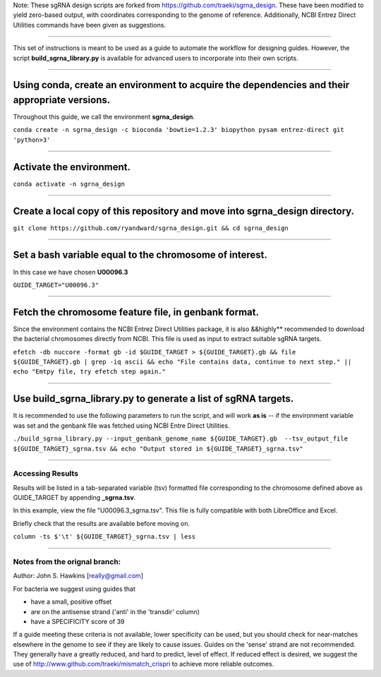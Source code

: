 Note: These sgRNA design scripts are forked from https://github.com/traeki/sgrna_design. These have been modified to yield zero-based output, with coordinates corresponding to the genome of reference. Additionally, NCBI Entrez Direct Utilities commands have been given as suggestions.

------------------------------------------------------------------------------------------------------------------------------------------------------------------

This set of instructions is meant to be used as a guide to automate the workflow for designing guides. However, the script **build_sgrna_library.py** is available for advanced users to incorporate into their own scripts.

------------------------------------------------------------------------------------------------------------------------------------------------------------------


Using conda, create an environment to acquire the dependencies and their appropriate versions.
----------------------------------------------------------------------------------------------
Throughout this guide, we call the environment **sgrna_design**. 

``conda create -n sgrna_design -c bioconda 'bowtie=1.2.3' biopython pysam entrez-direct git 'python>3'``

------------------------------------------------------------------------------------------------------------------------------------------------------------------

Activate the environment.
-----------------------------------------------------

``conda activate -n sgrna_design``

------------------------------------------------------------------------------------------------------------------------------------------------------------------
    
Create a local copy of this repository and move into **sgrna_design** directory.
--------------------------------------------------------------------

``git clone https://github.com/ryandward/sgrna_design.git && cd sgrna_design``

------------------------------------------------------------------------------------------------------------------------------------------------------------------


Set a bash variable equal to the chromosome of interest.
--------------------------------------------------------

In this case we have chosen **U00096.3**

``GUIDE_TARGET="U00096.3"``

------------------------------------------------------------------------------------------------------------------------------------------------------------------


Fetch the chromosome feature file, in genbank format.
---------------------------------

Since the environment contains the NCBI Entrez Direct Utilities package, it is also &&highly** recommended to download the bacterial chromosomes directly from NCBI. This file is used as input to extract suitable sgRNA targets.


``efetch -db nuccore -format gb -id $GUIDE_TARGET > ${GUIDE_TARGET}.gb && file ${GUIDE_TARGET}.gb | grep -iq ascii && echo "File contains data, continue to next step." || echo "Emtpy file, try efetch step again."``

------------------------------------------------------------------------------------------------------------------------------------------------------------------

Use build_sgrna_library.py to generate a list of sgRNA targets.
----------------------------------------------------------------

It is recommended to use the following parameters to run the script, and will work **as is** -- if the environment variable was set and the genbank file was fetched using NCBI Entre Direct Utilities.

``./build_sgrna_library.py --input_genbank_genome_name ${GUIDE_TARGET}.gb  --tsv_output_file ${GUIDE_TARGET}_sgrna.tsv && echo "Output stored in ${GUIDE_TARGET}_sgrna.tsv"``

----------------------------------------------------------------------------------------------------------------------------------------------------------------

Accessing Results
=================

Results will be listed in a tab-separated variable (tsv) formatted file corresponding to the chromosome defined above as GUIDE_TARGET by appending **_sgrna.tsv**. 

In this example, view the file "U00096.3_sgrna.tsv". This file is fully compatible with both LibreOffice and Excel.

Briefly check that the results are available before moving on.

``column -ts $'\t' ${GUIDE_TARGET}_sgrna.tsv | less``

----------------------------------------------------------------------------------------------------------------------------------------------------------------

Notes from the orignal branch:
====================

Author: John S. Hawkins [really@gmail.com]

For bacteria we suggest using guides that

*   have a small, positive offset

*   are on the antisense strand ('anti' in the 'transdir' column)

*   have a SPECIFICITY score of 39

If a guide meeting these criteria is not available, lower specificity can be
used, but you should check for near-matches elsewhere in the genome to see if
they are likely to cause issues.  Guides on the 'sense' strand are not
recommended.  They generally have a greatly reduced, and hard to predict, level
of effect.  If reduced effect is desired, we suggest the use of
http://www.github.com/traeki/mismatch_crispri to achieve more reliable
outcomes.
